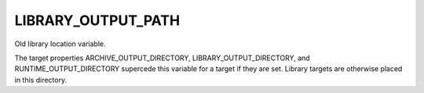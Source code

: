 LIBRARY_OUTPUT_PATH
-------------------

Old library location variable.

The target properties ARCHIVE_OUTPUT_DIRECTORY,
LIBRARY_OUTPUT_DIRECTORY, and RUNTIME_OUTPUT_DIRECTORY supercede this
variable for a target if they are set.  Library targets are otherwise
placed in this directory.
